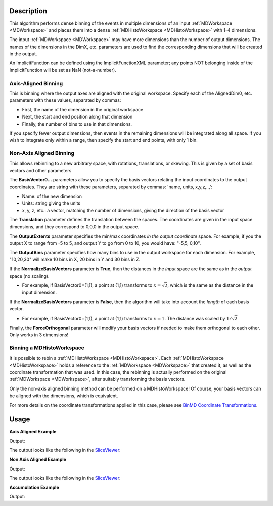 .. algorithm::

.. summary::

.. seeAlso::

.. properties::

Description
-----------

This algorithm performs dense binning of the events in multiple
dimensions of an input :ref:`MDWorkspace <MDWorkspace>` and
places them into a dense :ref:`MDHistoWorkspace <MDHistoWorkspace>` with 1-4 dimensions.

The input :ref:`MDWorkspace <MDWorkspace>` may have more dimensions than the number of
output dimensions. The names of the dimensions in the DimX, etc.
parameters are used to find the corresponding dimensions that will be
created in the output.

An ImplicitFunction can be defined using the ImplicitFunctionXML
parameter; any points NOT belonging inside of the ImplicitFunction will
be set as NaN (not-a-number).

Axis-Aligned Binning
####################

This is binning where the output axes are aligned with the original
workspace. Specify each of the AlignedDim0, etc. parameters with these
values, separated by commas:

-  First, the name of the dimension in the original workspace
-  Next, the start and end position along that dimension
-  Finally, the number of bins to use in that dimensions.

If you specify fewer output dimensions, then events in the remaining
dimensions will be integrated along all space. If you wish to integrate
only within a range, then specify the start and end points, with only 1
bin.

Non-Axis Aligned Binning
########################

This allows rebinning to a new arbitrary space, with rotations,
translations, or skewing. This is given by a set of basis vectors and
other parameters

The **BasisVector0...** parameters allow you to specify the basis
vectors relating the input coordinates to the output coordinates. They
are string with these parameters, separated by commas: 'name, units,
x,y,z,..,':

-  Name: of the new dimension
-  Units: string giving the units
-  x, y, z, etc.: a vector, matching the number of dimensions, giving
   the direction of the basis vector

The **Translation** parameter defines the translation between the
spaces. The coordinates are given in the input space dimensions, and
they correspond to 0,0,0 in the output space.

The **OutputExtents** parameter specifies the min/max coordinates *in
the output coordinate* space. For example, if you the output X to range
from -5 to 5, and output Y to go from 0 to 10, you would have: "-5,5,
0,10".

The **OutputBins** parameter specifies how many bins to use in the
output workspace for each dimension. For example, "10,20,30" will make
10 bins in X, 20 bins in Y and 30 bins in Z.

If the **NormalizeBasisVectors** parameter is **True**, then the
distances in the *input* space are the same as in the *output* space (no
scaling).

-  For example, if BasisVector0=(1,1), a point at (1,1) transforms to
   :math:`x=\sqrt{2}`, which is the same as the distance in the input
   dimension.

If the **NormalizeBasisVectors** parameter is **False**, then the
algorithm will take into account the *length* of each basis vector.

-  For example, if BasisVector0=(1,1), a point at (1,1) transforms to
   :math:`x=1`. The distance was scaled by :math:`1/\sqrt{2}`

Finally, the **ForceOrthogonal** parameter will modify your basis
vectors if needed to make them orthogonal to each other. Only works in 3
dimensions!

Binning a MDHistoWorkspace
##########################

It is possible to rebin a :ref:`MDHistoWorkspace <MDHistoWorkspace>`. Each
:ref:`MDHistoWorkspace <MDHistoWorkspace>` holds a reference to the
:ref:`MDWorkspace <MDWorkspace>` that created it, as well as the
coordinate transformation that was used. In this case, the rebinning is
actually performed on the original :ref:`MDWorkspace <MDWorkspace>`, after suitably
transforming the basis vectors.

Only the non-axis aligned binning method can be performed on a
MDHistoWorkspace! Of course, your basis vectors can be aligned with the
dimensions, which is equivalent.

For more details on the coordinate transformations applied in this case,
please see `BinMD Coordinate
Transformations <http://www.mantidproject.org/BinMD_Coordinate_Transformations>`__.

.. figure:: /images/BinMD_Coordinate_Transforms_withLine.png
   :alt: BinMD_Coordinate_Transforms_withLine.png

Usage
-----
**Axis Aligned Example**

.. testcode:: AxisAligned

    mdws = CreateMDWorkspace(Dimensions=3, Extents='-10,10,-10,10,-10,10', Names='A,B,C', Units='U,U,U')
    FakeMDEventData(InputWorkspace=mdws, PeakParams='500000,0,0,0,3')
    binned_ws = BinMD(InputWorkspace=mdws, AlignedDim0='A,0,10,100', AlignedDim1='B,-10,10,100', AlignedDim2='C,-10,10,100')
    print("Number of events = {}".format(binned_ws.getNEvents()))

Output:

.. testoutput:: AxisAligned

    Number of events = 250734

The output looks like the following in the `SliceViewer <http://www.mantidproject.org/MantidPlot:_SliceViewer>`_:

.. image:: /images/BinMD_AxisAligned.png
    :alt: The sliceveiwer with the axis aligned cut

**Non Axis Aligned Example**

.. testcode:: NonAxisAligned

    import math
    mdws = CreateMDWorkspace(Dimensions=3, Extents='-10,10,-10,10,-10,10', Names='A,B,C', Units='U,U,U')
    FakeMDEventData(InputWorkspace=mdws, PeakParams='100000,-5,-5,0,1')
    FakeMDEventData(InputWorkspace=mdws, PeakParams='100000,0,0,0,1')
    FakeMDEventData(InputWorkspace=mdws, PeakParams='100000,5,5,0,1')
    binned_ws = BinMD(InputWorkspace=mdws, AxisAligned=False, BasisVector0='a,unit,1,1,0',BasisVector1='b,unit,-1,1,0',BasisVector2='c,unit,0,0,1',NormalizeBasisVectors=True,Translation=[-10,-10,0], OutputExtents=[0,math.sqrt(2*20*20),-2,2,-10,10], OutputBins=[100, 100, 1] )
    print("Number of events = {}".format(binned_ws.getNEvents()))

Output:

.. testoutput:: NonAxisAligned

    Number of events = 300000

The output looks like the following in the `SliceViewer <http://www.mantidproject.org/MantidPlot:_SliceViewer>`_:

.. image:: /images/BinMD_NonAxisAligned.png
    :alt: The sliceveiwer with the non axis aligned cut

**Accumulation Example**

.. testcode:: Accumulation

    binned_ws=None
    for x in range(3):
        mdws = CreateMDWorkspace(Dimensions=2, Extents='-10,10,-10,10', Names='A,B', Units='U,U')
        FakeMDEventData(InputWorkspace=mdws, PeakParams='500000,'+str(x)+',0,3')
        binned_ws = BinMD(InputWorkspace=mdws, AlignedDim0='A,-10,10,100', AlignedDim1='B,-10,10,100', TemporaryDataWorkspace=binned_ws)
    print("Number of events = {}".format(binned_ws.getNEvents()))

Output:

.. testoutput:: Accumulation

    Number of events = 1500000

.. categories::

.. sourcelink::

